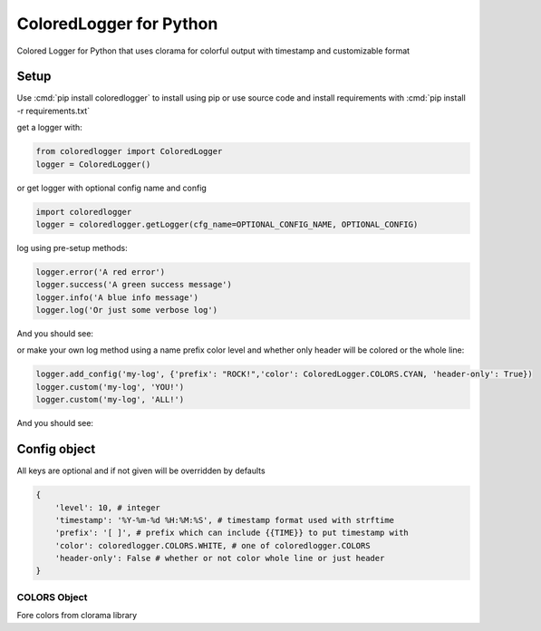 .. role:: cmd(code)
   :language: python

.. role:: red

.. role:: green

.. role:: blue

.. role:: teal

************************
ColoredLogger for Python
************************

.. image:: https://img.shields.io/pypi/v/coloredlogger.svg
.. image:: https://img.shields.io/badge/wheel-yes-brightgreen.svg

Colored Logger for Python that uses clorama for colorful output with timestamp and customizable format

Setup
#####

Use :cmd:`pip install coloredlogger` to install using pip or
use source code and install requirements with :cmd:`pip install -r requirements.txt`

get a logger with:

.. code-block:: python

    from coloredlogger import ColoredLogger
    logger = ColoredLogger()

or get logger with optional config name and config

.. code-block:: python

    import coloredlogger
    logger = coloredlogger.getLogger(cfg_name=OPTIONAL_CONFIG_NAME, OPTIONAL_CONFIG)

log using pre-setup methods:

.. code-block:: python

    logger.error('A red error')
    logger.success('A green success message')
    logger.info('A blue info message')
    logger.log('Or just some verbose log')

And you should see:

.. image:: https://github.com/Fmakdemir/colored-logger/blob/master/assets/coloredlog-1.png?raw=true

..
    | 2016-11-05 21:35:55 :red:`[-] Omg red as rose error`
    | 2016-11-05 21:35:55 :green:`[+] Such success much green wow`
    | 2016-11-05 21:35:55 :blue:`[?] just a blue info`
    | 2016-11-05 21:35:55 [ ] some log here

or make your own log method using a name prefix color level and whether only
header will be colored or the whole line:

.. code-block:: python

    logger.add_config('my-log', {'prefix': "ROCK!",'color': ColoredLogger.COLORS.CYAN, 'header-only': True})
    logger.custom('my-log', 'YOU!')
    logger.custom('my-log', 'ALL!')

..
    | 2016-11-05 21:35:55 :teal:`ROCK!` YOU!
    | 2016-11-05 21:35:55 :teal:`ROCK!` ALL!
    | 2016-11-05 21:35:55 :teal:`ROCK!` test@with@at@symbols

And you should see:

.. image:: https://github.com/Fmakdemir/colored-logger/blob/master/assets/coloredlog-2.png?raw=true

Config object
#############
All keys are optional and if not given will be overridden by defaults

.. code-block:: python

    {
        'level': 10, # integer
        'timestamp': '%Y-%m-%d %H:%M:%S', # timestamp format used with strftime
        'prefix': '[ ]', # prefix which can include {{TIME}} to put timestamp with
        'color': coloredlogger.COLORS.WHITE, # one of coloredlogger.COLORS
        'header-only': False # whether or not color whole line or just header
    }

COLORS Object
*************
Fore colors from clorama library

